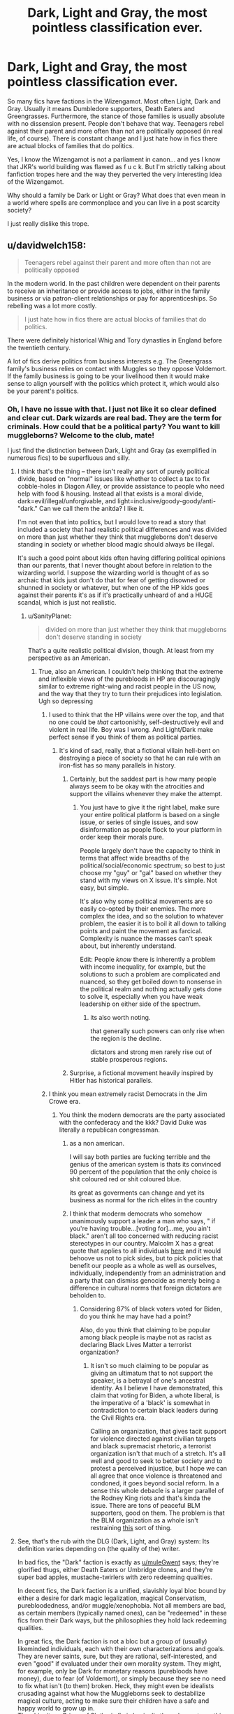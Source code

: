 #+TITLE: Dark, Light and Gray, the most pointless classification ever.

* Dark, Light and Gray, the most pointless classification ever.
:PROPERTIES:
:Author: muleGwent
:Score: 326
:DateUnix: 1614894304.0
:DateShort: 2021-Mar-05
:FlairText: Discussion
:END:
So many fics have factions in the Wizengamot. Most often Light, Dark and Gray. Usually it means Dumbledore supporters, Death Eaters and Greengrasses. Furthermore, the stance of those families is usually absolute with no dissension present. People don't behave that way. Teenagers rebel against their parent and more often than not are politically opposed (in real life, of course). There is constant change and I just hate how in fics there are actual blocks of families that do politics.

Yes, I know the Wizengamot is not a parliament in canon... and yes I know that JKR's world building was flawed as f u c k. But I'm strictly talking about fanfiction tropes here and the way they perverted the very interesting idea of the Wizengamot.

Why should a family be Dark or Light or Gray? What does that even mean in a world where spells are commonplace and you can live in a post scarcity society?

I just really dislike this trope.


** u/davidwelch158:
#+begin_quote
  Teenagers rebel against their parent and more often than not are politically opposed
#+end_quote

In the modern world. In the past children were dependent on their parents to receive an inheritance or provide access to jobs, either in the family business or via patron-client relationships or pay for apprenticeships. So rebelling was a lot more costly.

#+begin_quote
  I just hate how in fics there are actual blocks of families that do politics.
#+end_quote

There were definitely historical Whig and Tory dynasties in England before the twentieth century.

A lot of fics derive politics from business interests e.g. The Greengrass family's business relies on contact with Muggles so they oppose Voldemort. If the family business is going to be your livelihood then it would make sense to align yourself with the politics which protect it, which would also be your parent's politics.
:PROPERTIES:
:Author: davidwelch158
:Score: 141
:DateUnix: 1614897020.0
:DateShort: 2021-Mar-05
:END:

*** Oh, I have no issue with that. I just not like it so clear defined and clear cut. Dark wizards are real bad. They are the term for criminals. How could that be a political party? You want to kill muggleborns? Welcome to the club, mate!

I just find the distinction between Dark, Light and Gray (as exemplified in numerous fics) to be superfluous and silly.
:PROPERTIES:
:Author: muleGwent
:Score: 58
:DateUnix: 1614897310.0
:DateShort: 2021-Mar-05
:END:

**** I think that's the thing -- there isn't really any sort of purely political divide, based on "normal" issues like whether to collect a tax to fix cobble-holes in Diagon Alley, or provide assistance to people who need help with food & housing. Instead all that exists is a moral divide, dark=evil/illegal/unforgivable, and light=inclusive/goody-goody/anti-"dark." Can we call them the anitda? I like it.

I'm not even that into politics, but I would love to read a story that included a society that had realistic political differences and was divided on more than just whether they think that muggleborns don't deserve standing in society or whether blood magic should always be illegal.

It's such a good point about kids often having differing political opinions than our parents, that I never thought about before in relation to the wizarding world. I suppose the wizarding world is thought of as so archaic that kids just don't do that for fear of getting disowned or shunned in society or whatever, but when one of the HP kids goes against their parents it's as if it's practically unheard of and a HUGE scandal, which is just not realistic.
:PROPERTIES:
:Author: m2cwf
:Score: 25
:DateUnix: 1614917515.0
:DateShort: 2021-Mar-05
:END:

***** u/SanityPlanet:
#+begin_quote
  divided on more than just whether they think that muggleborns don't deserve standing in society
#+end_quote

That's a quite realistic political division, though. At least from my perspective as an American.
:PROPERTIES:
:Author: SanityPlanet
:Score: 19
:DateUnix: 1614922028.0
:DateShort: 2021-Mar-05
:END:

****** True, also an American. I couldn't help thinking that the extreme and inflexible views of the purebloods in HP are discouragingly similar to extreme right-wing and racist people in the US now, and the way that they try to turn their prejudices into legislation. Ugh so depressing
:PROPERTIES:
:Author: m2cwf
:Score: 12
:DateUnix: 1614922661.0
:DateShort: 2021-Mar-05
:END:

******* I used to think that the HP villains were over the top, and that no one could be /that/ cartoonishly, self-destructively evil and violent in real life. Boy was I wrong. And Light/Dark make perfect sense if you think of them as political parties.
:PROPERTIES:
:Author: SanityPlanet
:Score: 13
:DateUnix: 1614923044.0
:DateShort: 2021-Mar-05
:END:

******** It's kind of sad, really, that a fictional villain hell-bent on destroying a piece of society so that he can rule with an iron-fist has so many parallels in history.
:PROPERTIES:
:Author: Poonchow
:Score: 7
:DateUnix: 1614928719.0
:DateShort: 2021-Mar-05
:END:

********* Certainly, but the saddest part is how many people always seem to be okay with the atrocities and support the villains whenever they make the attempt.
:PROPERTIES:
:Author: SanityPlanet
:Score: 7
:DateUnix: 1614928984.0
:DateShort: 2021-Mar-05
:END:

********** You just have to give it the right label, make sure your entire political platform is based on a single issue, or series of single issues, and sow disinformation as people flock to your platform in order keep their morals pure.

People largely don't have the capacity to think in terms that affect wide breadths of the political/social/economic spectrum; so best to just choose my "guy" or "gal" based on whether they stand with my views on X issue. It's simple. Not easy, but simple.

It's also why some political movements are so easily co-opted by their enemies. The more complex the idea, and so the solution to whatever problem, the easier it is to boil it all down to talking points and paint the movement as farcical. Complexity is nuance the masses can't speak about, but inherently understand.

Edit: People /know/ there is inherently a problem with income inequality, for example, but the solutions to such a problem are complicated and nuanced, so they get boiled down to nonsense in the political realm and nothing actually gets done to solve it, especially when you have weak leadership on either side of the spectrum.
:PROPERTIES:
:Author: Poonchow
:Score: 6
:DateUnix: 1614931954.0
:DateShort: 2021-Mar-05
:END:

*********** its also worth noting.

that generally such powers can only rise when the region is the decline.

dictators and strong men rarely rise out of stable prosperous regions.
:PROPERTIES:
:Author: CommanderL3
:Score: 2
:DateUnix: 1614953261.0
:DateShort: 2021-Mar-05
:END:


********* Surprise, a fictional movement heavily inspired by Hitler has historical parallels.
:PROPERTIES:
:Author: Hellstrike
:Score: 2
:DateUnix: 1614944436.0
:DateShort: 2021-Mar-05
:END:


******* I think you mean extremely racist Democrats in the Jim Crowe era.
:PROPERTIES:
:Author: YellowMeaning
:Score: 1
:DateUnix: 1614935400.0
:DateShort: 2021-Mar-05
:END:

******** You think the modern democrats are the party associated with the confederacy and the kkk? David Duke was literally a republican congressman.
:PROPERTIES:
:Author: chlorinecrownt
:Score: 5
:DateUnix: 1614943860.0
:DateShort: 2021-Mar-05
:END:

********* as a non american.

I will say both parties are fucking terrible and the genius of the american system is thats its convinced 90 percent of the population that the only choice is shit coloured red or shit coloured blue.

its great as goverments can change and yet its business as normal for the rich elites in the country
:PROPERTIES:
:Author: CommanderL3
:Score: 1
:DateUnix: 1614953356.0
:DateShort: 2021-Mar-05
:END:


********* I think that moderm democrats who somehow unanimously support a leader a man who says, " if you're having trouble...[voting for]...me, you ain't black." aren't all too concerned with reducing racist stereotypes in our country. Malcolm X has a great quote that applies to all individuals [[https://www.goodreads.com/quotes/8869214-the-white-liberal-is-the-worst-enemy-to-america-and][here]] and it would behoove us not to pick sides, but to pick policies that benefit our people as a whole as well as ourselves, individually, independently from an administration and a party that can dismiss genocide as merely being a difference in cultural norms that foreign dictators are beholden to.
:PROPERTIES:
:Author: YellowMeaning
:Score: 0
:DateUnix: 1615000687.0
:DateShort: 2021-Mar-06
:END:

********** Considering 87% of black voters voted for Biden, do you think he may have had a point?

Also, do you think that claiming to be popular among black people is maybe not as racist as declaring Black Lives Matter a terrorist organization?
:PROPERTIES:
:Author: chlorinecrownt
:Score: 3
:DateUnix: 1615009749.0
:DateShort: 2021-Mar-06
:END:

*********** It isn't so much claiming to be popular as giving an ultimatum that to not support the speaker, is a betrayal of one's ancestral identity. As I believe I have demonstrated, this claim that voting for Biden, a whote liberal, is the imperative of a 'black' is somewhat in contradiction to certain black leaders during the Civil Rights era.

Calling an organization, that gives tacit support for violence directed against civilian targets and black supremacist rhetoric, a terrorist organization isn't that much of a stretch. It's all well and good to seek to better society and to protest a perceived injustice, but I hope we can all agree that once violence is threatened and condoned, it goes beyond social reform. In a sense this whole debacle is a larger parallel of the Rodney King riots and that's kinda the issue. There are tons of peaceful BLM supporters, good on them. The problem is that the BLM organization as a whole isn't restraining [[https://pbs.twimg.com/media/EgbpeiEUEAgvHPz?format=png&name=small][this]] sort of thing.
:PROPERTIES:
:Author: YellowMeaning
:Score: 1
:DateUnix: 1615182986.0
:DateShort: 2021-Mar-08
:END:


**** See, that's the rub with the DLG (Dark, Light, and Gray) system: Its definition varies depending on (the quality of the) writer.

In bad fics, the "Dark" faction is exactly as [[/u/muleGwent][u/muleGwent]] says; they're glorified thugs, either Death Eaters or Umbridge clones, and they're super bad apples, mustache-twirlers with zero redeeming qualities.

In decent fics, the Dark faction is a unified, slavishly loyal bloc bound by either a desire for dark magic legalization, magical Conservatism, purebloodedness, and/or muggle/xenophobia. Not all members are bad, as certain members (typically named ones), can be "redeemed" in these fics from their Dark ways, but the philosophies they hold lack redeeming qualities.

In great fics, the Dark faction is not a bloc but a group of (usually) likeminded individuals, each with their own characterizations and goals. They are never saints, sure, but they are rational, self-interested, and even "good" if evaluated under their own morality system. They might, for example, only be Dark for monetary reasons (purebloods have money), due to fear (of Voldemort), or simply because they see no need to fix what isn't (to them) broken. Heck, they might even be idealists crusading against what how the Muggleborns seek to destabilize magical culture, acting to make sure their children have a safe and happy world to grow up in.\\
The ubiquitous /Prince of Slytherin/ fic is basically the only one to go this far, however...
:PROPERTIES:
:Author: Dynomancer
:Score: 23
:DateUnix: 1614921886.0
:DateShort: 2021-Mar-05
:END:


**** In some of the fics I read, those classifications aren't about some sort of good and evil, or stance on muggles. They rather separate the wizarding worlds based on types of magic. In one fic dark families are oriented with dark magic, which was synonymous with rituals and more traditional magics, while the light side focused more on spell casting. In another fanfic people born to dark families, or had a dark core generally had more powerful magics, but they were much less fine tuned.
:PROPERTIES:
:Author: PathOnFortniteMobile
:Score: 31
:DateUnix: 1614914777.0
:DateShort: 2021-Mar-05
:END:


**** u/Hellstrike:
#+begin_quote
  They are the term for criminals. How could that be a political party?
#+end_quote

There are plenty of examples of a gang of criminals calling themselves a political party, from the far right under Hitler to Stalin's communist party on the left. Nevermind special interest groups like the Southern Democrats, whose purpose was lobbying for a crime against humanity (slavery).
:PROPERTIES:
:Author: Hellstrike
:Score: 4
:DateUnix: 1614943946.0
:DateShort: 2021-Mar-05
:END:


*** u/Poonchow:
#+begin_quote
  Teenagers rebel against their parent and more often than not are politically opposed.
#+end_quote

To add to this, the concept of "teenager" is a modern one. It's a marketing term for companies to build malls and hangout spots to feed money from adults to their not-quite-adult children to spend stupidly.

I think the term "teenager" didn't even appear in the English language until the early 20th century. So after the industrial revolution.

In the old world, in the world of farming and hunting and gathering, you're either a child or an adult, based on your capabilities. "You've succeeded on your first hunt" sort of thing. Some of these traditions have carried over to the modern world in forms of celebration of birthdays, but really, in the old world, it was your first X milestone that marked adulthood and you were expected to learn what it meant to be a responsible member of your tribe from thereon out.
:PROPERTIES:
:Author: Poonchow
:Score: 13
:DateUnix: 1614928283.0
:DateShort: 2021-Mar-05
:END:

**** I wonder if the age of adulthood in most older societies was basically.

you have been shadowing your parents for the last few years and are now basically competent and grown enough to do said skills on your own
:PROPERTIES:
:Author: CommanderL3
:Score: 4
:DateUnix: 1614953509.0
:DateShort: 2021-Mar-05
:END:

***** Either that or "you are now old enough to produce/bear children."
:PROPERTIES:
:Author: ParanoidDrone
:Score: 3
:DateUnix: 1614960272.0
:DateShort: 2021-Mar-05
:END:


** Once read a nice explanation that dark magic was not about malicious but secret, protective, family-bound magic (such as warding and innate treats like metamorphous magic) and light magic use widely available, one size fits all, such as the lumos or aguamenti spells.
:PROPERTIES:
:Author: sandwichandtortas
:Score: 18
:DateUnix: 1614904431.0
:DateShort: 2021-Mar-05
:END:

*** Sounds like the kind of description a Death Eater apologist would come up with, but ok.
:PROPERTIES:
:Author: VanillaJester
:Score: 7
:DateUnix: 1614951111.0
:DateShort: 2021-Mar-05
:END:


** The thing that gets me is that people in the "Dark" faction wouldn't call themselves that because they would think their cause is the good one.
:PROPERTIES:
:Author: academico5000
:Score: 63
:DateUnix: 1614897412.0
:DateShort: 2021-Mar-05
:END:

*** Exactly what I think!
:PROPERTIES:
:Author: muleGwent
:Score: 25
:DateUnix: 1614897491.0
:DateShort: 2021-Mar-05
:END:


*** They often don't use those labels, in many fics they instead call themselves purebloods and say the light are blood traitors. This makes them seem like "honorable defenders of tradition" while the blood traitors label makes them look like... Well, traitors.

But you're right, if they did use the dark label there would have to be a good reason for it or else it's just making them look bad. Maybe that the word dark has a better connotation in the wizarding world than in ours. I'll often see the defence in dark!Harry fics where dark magic "isn't actually evil it's the user who makes it evil" (despite dark magic literally being designed to create suffering and death and tear apart souls, but fanfic is able to change canon so... Fair enough). Or as a rebellious way of embracing the hatred that had bogged them down for centuries. Irl some disadvantaged groups will embrace the slurs that had defined them as a way of reclaiming power (e.g. the n word).

Sorry for the rant lol its just that I /just/ learned about stuff like this in my sociology class so it's fresh on my mind.
:PROPERTIES:
:Author: Katelyn_R_Us
:Score: 15
:DateUnix: 1614911250.0
:DateShort: 2021-Mar-05
:END:

**** Yeah, I actually thought about mentioning this, and as I responded to another commenter, it makes sense if it is addressed in the fic. I.e. in one fic Harry considered "Dark Arts" to mean dark as in "hidden, obscure, kept in the dark, secret." But most fics I've read don't address this.

And yeah in a lot of fics the "Dark" side doesn't self-identify as such, but in some they do without any explanation of why they accept this label from the "Light" side, which messes with my suspension of disbelief.

In fact an easy explanation would be the one I gave as an example: the "Dark" side wants to keep magic hidden from even muggleborns (perhaps) while the Light side wants to either bring the muggleborns into the light, or bring the knowledge of magic into the light for muggleborns (and therefore their families) to see. I've never seen this done though.
:PROPERTIES:
:Author: academico5000
:Score: 8
:DateUnix: 1614913252.0
:DateShort: 2021-Mar-05
:END:


*** Yes! Arghhhh. This dark, light, grey thing needs to end.
:PROPERTIES:
:Author: nock_out_
:Score: 16
:DateUnix: 1614901124.0
:DateShort: 2021-Mar-05
:END:


*** Don't the literally call Voldemort “the Dark Lord” in canon?
:PROPERTIES:
:Author: MaelstromRH
:Score: 3
:DateUnix: 1614981758.0
:DateShort: 2021-Mar-06
:END:

**** They do and it's very strange if you think about it. But I've never heard of any canon "dark" factions and would still like to see a plausible explanation for this terminology given common connotations of that word.
:PROPERTIES:
:Author: academico5000
:Score: 2
:DateUnix: 1615003446.0
:DateShort: 2021-Mar-06
:END:


*** Only if you assume that a different culture can't have different associated connotations.
:PROPERTIES:
:Author: TheVoteMote
:Score: 7
:DateUnix: 1614905916.0
:DateShort: 2021-Mar-05
:END:

**** I don't assume that, but in the context of these stories that is how "Dark" "Grey" and "Light" are portrayed (generally, there are exceptions). If we as readers are shown Light characters speaking about their side and equating it with Good, and the Dark factions as Bad/Evil, and then show the Dark characters also using those terms without giving their perspective on why Dark does not mean Evil, it seriously challenges my suspension of disbelief.
:PROPERTIES:
:Author: academico5000
:Score: 5
:DateUnix: 1614913048.0
:DateShort: 2021-Mar-05
:END:

***** ... how is that in any way the case? Maybe I'm reading different stories, but in mine, we're A) reading about the "dark" side, and B) the "dark" side is (considering themselves) the good one.

And "Dark but not evil" is *so* cliché it's literally its own FF genre.
:PROPERTIES:
:Author: Sescquatch
:Score: 2
:DateUnix: 1615005675.0
:DateShort: 2021-Mar-06
:END:


*** They call themselves "Traditionalists", just like selfish, unemphatic, and greedy politicians call themselves "Conservatives".
:PROPERTIES:
:Author: 69frum
:Score: 3
:DateUnix: 1614909440.0
:DateShort: 2021-Mar-05
:END:

**** They don't call themselves anything because Canon didn't so much as hint about it. And fuck off with politics in this sub, it's already infested literally every other subreddit.
:PROPERTIES:
:Author: TheHeadlessScholar
:Score: 6
:DateUnix: 1614911191.0
:DateShort: 2021-Mar-05
:END:

***** JK copied the nazi party and transplanted it into the wizarding world

but without any background info

so the death eaters just exist.
:PROPERTIES:
:Author: CommanderL3
:Score: 1
:DateUnix: 1614953732.0
:DateShort: 2021-Mar-05
:END:


** Yeah, like I don't introduce myself to people like, hey, just so you know, I am DARK!nock/out/ so prepare for some shit. The real world is a lot more nuanced and I really appreciate stories where these kind of descriptions aren't important or used at all. Let your writing speak for itself and let your characters walk those fine lines.

That said. I think these descriptors have a place more to warn the reader what they are getting into. Like if someone wrote a story where the entire Weasley clan was “dark” aka Team Voldemort? Ok. Maybe make a point to mention that it is how they will be portrayed. But yeah, other than that, the whole dark, light, grey thing is tedious.
:PROPERTIES:
:Author: nock_out_
:Score: 73
:DateUnix: 1614895616.0
:DateShort: 2021-Mar-05
:END:

*** That is one of my points. What sort of moron would publicly declare themselves a Voldemort supporter in a post-Voldemort (1981) world. They would all say they are light as angel's wings.

I just don't understand the mentality and think it's plain dumb.
:PROPERTIES:
:Author: muleGwent
:Score: 55
:DateUnix: 1614895790.0
:DateShort: 2021-Mar-05
:END:

**** It makes for such bad writing and, like, the whole deal with the wars was you didn't know who was on what side. They hid that shit left and right. People changed sides.

I'm with you. Outside of tagging I don't see how these terms should have ever gotten used.
:PROPERTIES:
:Author: nock_out_
:Score: 30
:DateUnix: 1614899748.0
:DateShort: 2021-Mar-05
:END:


**** If I go Indy! I guess I'll have to change it
:PROPERTIES:
:Author: nock_out_
:Score: 5
:DateUnix: 1614906437.0
:DateShort: 2021-Mar-05
:END:


**** Eh, f it. This is my flair now.
:PROPERTIES:
:Author: nock_out_
:Score: 7
:DateUnix: 1614906382.0
:DateShort: 2021-Mar-05
:END:


**** u/69frum:
#+begin_quote
  What sort of moron would publicly declare themselves a Voldemort supporter
#+end_quote

They don't, they call themselves "Traditionalists", but everyone knows what it really means.

Just like selfish, unemphatic, and greedy politicians call themselves "Conservatives".
:PROPERTIES:
:Author: 69frum
:Score: 13
:DateUnix: 1614909379.0
:DateShort: 2021-Mar-05
:END:

***** Except I'm pretty sure those are fanon terms
:PROPERTIES:
:Author: BlueSkies5Eva
:Score: 5
:DateUnix: 1614914843.0
:DateShort: 2021-Mar-05
:END:

****** I mean, this is explicitly about the fanon terms of dark/light/grey, so [[/u/69frum][u/69frum]] has a great point here. Also, to further clarify - "traditionalist" sounds really nice, just like "family values" and "protecting southern heritage", perfect for making sure the "nice" people never have to be crude and say the quiet part out loud, and for people to be able to genuinely believe they are good people while supporting awful policies. It's a lot harder to trick yourself into thinking that you are in the moral right if your stance is "we think these people are subhuman" than it is if your stance is "we need to protect our traditional values, which are under attack", even if both come down to the same solution in action.
:PROPERTIES:
:Author: RoverMaelstrom
:Score: 17
:DateUnix: 1614921166.0
:DateShort: 2021-Mar-05
:END:

******* u/Sescquatch:
#+begin_quote
  It's a lot harder to trick yourself into thinking that you are in the moral right if your stance is "we think these people are subhuman"
#+end_quote

Is it, though? We could probably debate real life examples, but as far as the HP Canon world goes, they pretty explicitly consider Muggles worth less than wizards (which, to be fair, if you reduce worth to "magic", they are -- but of course the entire theme of the books is choices, not abilities ...) and are happy with that.
:PROPERTIES:
:Author: Sescquatch
:Score: 5
:DateUnix: 1614950784.0
:DateShort: 2021-Mar-05
:END:


**** Just because someone is considered Dark, does not mean that they would necessarily be a Voldemort supporter, just as not all Lights would be Dumbledore supporters. I don't recall if it was Canon or Fanon, but the Greengrass family were considered a Dark neutral family. (EDIT - As per comments below, I now know this was fanon).
:PROPERTIES:
:Author: Total2Blue
:Score: 2
:DateUnix: 1614905512.0
:DateShort: 2021-Mar-05
:END:

***** The Greengrass family barely exists in canon, it's just one girl taking a single owl exam.
:PROPERTIES:
:Author: Electric999999
:Score: 20
:DateUnix: 1614911503.0
:DateShort: 2021-Mar-05
:END:


***** Pretty sure that's fanon.
:PROPERTIES:
:Author: ObsessionObsessor
:Score: 18
:DateUnix: 1614907028.0
:DateShort: 2021-Mar-05
:END:


***** The literal only Canon things about the Greengrass family is that it has two daughters , Daphne and Astoria, and that Daphne is in slytherin. Nothing else, not Astorias house or literally any other detail is mentioned in Canon.
:PROPERTIES:
:Author: TheHeadlessScholar
:Score: 17
:DateUnix: 1614911033.0
:DateShort: 2021-Mar-05
:END:

****** You are correct. After seeing the comments here and thinking about, I don't think Daphne was even mentioned at the sorting, and just sort of appeared later, and Astoria was married to Draco.
:PROPERTIES:
:Author: Total2Blue
:Score: 3
:DateUnix: 1614911813.0
:DateShort: 2021-Mar-05
:END:


****** Daphne was also described as being one of Pansy's cronies. Which on the face of things doesn't paint her in a very good light, but I suppose the position could be nuanced.
:PROPERTIES:
:Author: VanillaJester
:Score: 2
:DateUnix: 1614950986.0
:DateShort: 2021-Mar-05
:END:


** I agree wholeheartedly with an exception. If you've read [[https://www.fanfiction.net/s/12723942/1/Out-of-the-Night][/Out of the Night/ by Raining Ink]] then you can see how Dark wizard carries a wholly different signifier. Not canon, but something which I prefer and which I use in my head. I still dislike considerably the term Light wizards (or Gray), and the types of Dark Wizards as you describe them.

But I have a question.

Do you have a suggestion for an alternative name which can define a group that are essentially a secret brotherhood. Not dedicated to evil, but who differ politically, socially, and even their connection to magic?

I believe Victoria Potter touches on this with Deep Magic. But every name I come up with sounds stupid. Dark Brotherhood, repurpose Knight of Walpurgas etc. and if I simply use Dark Wizard (in the Out of the Night sense) then naturally this can bring unwanted baggage.
:PROPERTIES:
:Author: troutbadger
:Score: 7
:DateUnix: 1614905892.0
:DateShort: 2021-Mar-05
:END:

*** u/69frum:
#+begin_quote
  Do you have a suggestion for an alternative name which can define a group that are essentially a secret brotherhood. Not dedicated to evil, but who differ politically, socially, and even their connection to magic?
#+end_quote

Traditionalists? It should be a name that on the surface sounds good, but can still have a connection to the human attributes we pretend don't exist, like racism etc.
:PROPERTIES:
:Author: 69frum
:Score: 10
:DateUnix: 1614909769.0
:DateShort: 2021-Mar-05
:END:


*** I wanted someone to mention Raining Ink fic, since it's one of my favourites.

Her definition of Dark wizards flies against canon, but it's the best one we had so far. It has it flaws. Since the irrational hatred of all things Dark in that fic is kind of strange, by the Light wizards I mean... But it was so well written I'm willing to forget the author for that.

However, even in that fic, the author was smart enough to understand that it should be a super secret club. It's actually one of the most important plot points, that nobody knows who is a Dark wizard. It's anathema, it's a literal death sentence. Nobody calls themselves Dark in society. Ever.

Which is kind of a strange way to reinforcing my point, but not really. Since Raining Inks version of Dark wizards was not synonymous with the overwhelming fanon version of pureblood supremacists who want to murder muggleborns, muggles and every other magical race. JKR really went ham on the Nazi similarities (even if her understanding was flawed as hell).

The only way I can see political parties work in a world where Fudge was Minister of Magic and Dumbledore a Chief Warlock is for some people to want more integration for muggleborns (conservatives) and those who want them to be left alone and find their own path (progressives). I don't really have a name for either party so far, or even agree they should exist, but they probably would. Canon really doesn't make much sense in these matters, especially with the cartoonish portrayal under Voldemort's regime, which was ostensibly status quo, but brutalised people left and right.

To summarise. I don't think anyone would want to be classified as Dark, but if they were truly of that leaning they would try to hide under a veil of propriety and goodness.
:PROPERTIES:
:Author: muleGwent
:Score: 2
:DateUnix: 1614979960.0
:DateShort: 2021-Mar-06
:END:


** Tory and whig
:PROPERTIES:
:Author: Shad0wcat2
:Score: 5
:DateUnix: 1614895922.0
:DateShort: 2021-Mar-05
:END:

*** While I could accept that there is a partisan divide in the Wizarding World, I can't accept such a clear distinction. Dark in fanon usually means practising Dark Magic, casting Unforgivables and generally being racist as fuck. Nobody wants to be called that, ever. I can see that being the case in 1600s but not when a half-blood is the Chief Warlock and muggleborns are accepted everywhere. It's just bad politics and totally stupid.

Again, talking about fanon here.

As for canon, even Lucius Malfoy tried to present himself as a moderate, compassionate wizard. His interaction with Arthur Weasley points to that. He insinuated, taunted, but as a Voldemort's chief supporter never dared to be obvious about his political views. The whole Dark, Light and Gray thing is just poor writing on behalf of fanfiction authors. In my opinion at least.

It has nothing to do with real world politics, or at least is a simplistic reduction of such.
:PROPERTIES:
:Author: muleGwent
:Score: 11
:DateUnix: 1614896478.0
:DateShort: 2021-Mar-05
:END:

**** ... I'm not sure this makes sense. Or I'm misunderstanding your argument. You are presenting a definition for "Dark" using your external standard, apply that to in-story reasoning, assume some secondary motivations and expected behaviour, and then wonder why it creates contradictions?

It's only the most immediate problem that /if/ the world in the story were as you describe it, muggleborns /wouldn't/ be accepted everywhere. More fundamental would be asking where the assumption that no one wants to be called "racist" comes from, why they /would/ be called racist, and how that would influence their behaviour anyway. In /Canon/, Malfoy is commonly known to be discriminating against Muggleborns. Arthur literally tells him that: "We have a very different idea of what disgraces the name of wizard." And Malfoy:

#+begin_quote
  “Clearly,” said Mr. Malfoy, his pale eyes straying to Mr. and Mrs. Granger, who were watching apprehensively. “The company you keep, Weasley... and I thought your family could sink no lower---”
#+end_quote

That's as subtle as a ton of bricks. And the reason he's not afraid to go there, by the way, is that /in Canon/, the outlier view is Arthur. All relevant people are biased against Muggleborns, which is what Dumbledore tells Fudge in GoF:

#+begin_quote
  You place too much importance, and you always have done, on the so called purity of blood!
#+end_quote

And he's just one example. The point being, even in Canon I don't think your argument works. The wizarding world isn't a nice place, and this is basis from which the stories you talk about extrapolate: Instead of showing the side of (e.g.) Dumbledore, they take /that world/, and show the side of Malfoy.

Honestly, the biggest problem I have with those stories, e.g. Sarcasm & Slytherin, is that the "Light" side is incompetent, and their behaviour unmotivated. They ban certain magic because ... because, fight for their opinions ... because and nothing makes sense and you wonder why half the world (the light half) is so dumb.

And that most FF writers can't write politics is of course true, but I don't think that in particular is the reason for the Dark/Light thing you are talking about.
:PROPERTIES:
:Author: Sescquatch
:Score: 7
:DateUnix: 1614948705.0
:DateShort: 2021-Mar-05
:END:

***** While you raise some good points about canon, I think you miss the point. Half-bloods and muggleborns are everywhere in canon JKR made (as of 1991-1996). Lucius is a racist asshole but he is the outlier, not as you said Arthur Weasley. Arthut is a renowned Ministry of Magic employee who makes laws. We know from DH that there are many employees of the MoM that are either muggleborn or married to one. Lucius Malfoy in canon is no-one. He is only part of the Board of Governors ( and friends with Fudge, that's all. He is in no position of power.

My main issue was with fanon and the reduction of the divides in Wizarding society to meaningless labels. Dark, Light and Gray are an immensely stupid reduction by lazy fanfiction authors, that was my main point. Even if I didn't raise all of my points in the original post, I tried to expand it in the comments.
:PROPERTIES:
:Author: muleGwent
:Score: 1
:DateUnix: 1614981257.0
:DateShort: 2021-Mar-06
:END:

****** Arthur's office is basically a broom cupboard, and his job is considered a joke or unimportant. (Before his promotion.) Lucius Malfoy, on the other hand, has Fudge in his pocket -- he bribes him --, and is otherwise a notable figure in the wizarding world (before his Azkaban stint), as he gets to comment on issues in the Daily Prophet and is recognised on sight and by name.

Furthermore, Muggleborns exist in the Wizarding World, indeed, and that's pretty much it. There was one Muggleborn Minister of Magic since ever, and he was subsequently poisoned by Abraxas Malfoy in the '60s. (Of course nothing was ever proven.) And the one Muggleborn Department Head, a highly skilled wizard able to do probably any job, got the joke department of Goblin Liaison. The general view of Muggleborns, in turn, appears to be Slughorn's 'Oh no, I'm not prejudiced. I recognise talent. I'm just surprised a Muggleborn is this talented.' I suppose that's one step up from 'I can't be racist, my gardener is black.'

 

But yes, your point was with Fanon. I'm just trying to figure out if our different views of Canon might be a reason why I'm not sure I understand your point?

If it's just about the /names/ Dark/Light/Grey, others have pointed out you might as well call them Progressives, Conservatives and Neutrals, and a lot of stories do, sometimes they even do both. If it's about the bipartition as such, though, I don't see this as illogical. Such a thing is quite common, dating all the way back to the Roman Republic, since it's exactly what happens if you have a highly polarising issue /and/ make that issue a central issue in politics (with the Romans, it was land (re-)distribution for veterans, and lead to civil war). This would be true for both the issues "Muggleborns" and "Dark Magic".

And as for political platforms, if your point is /no one would campaign or rally around 'let's be more excluding'/, I refer to real life as well as what I wrote above, plus adding that Voldemort succesfully perfomed a coup and installed a Minister that managed to go literal Nazi for an entire year without any hassle, until Harry decided it was time for a counter-revolution. Without him, Thicknesse would still be Minister.

What I would say, however, is that the splits might be off. If you had those two blocks plus centre, the Conservatives/Dark faction would probably on the lower end of 1/3. We know 20% are Muggleborns, and Purebloods and Halfbloods 40% each. If there /was/ a fair representation, I'd expect the Conservatives at perhaps 20%. Depending on how radical the Progressive agenda was, and how much Dumbledore could leverage his celebrity status, they, in turn, might exceed 20%, perhaps up to 40%? But that would leave the remaining, Neutral 40% with a quite conservative tilt -- not quite going on "kill all blood-traitors!"-rants, but enough to consider the merits of Draco's "I really don't think they should let the other sort in..." as a serious option (even if it were in the end rejected).

Or that's my best guess, for a generic Wizengamot setup, anyway.
:PROPERTIES:
:Author: Sescquatch
:Score: 2
:DateUnix: 1614986581.0
:DateShort: 2021-Mar-06
:END:


**** [deleted]
:PROPERTIES:
:Score: 10
:DateUnix: 1614901532.0
:DateShort: 2021-Mar-05
:END:

***** ​

But for some reason, we never see much of it coming from Malfoy. Lucius says to look favorable to Harry, but as he is introduced while mistreating the Weasleys, it seems obvious that he is a villain.

Draco is even worse, as he insults Ron within the first five seconds of seeing him and then insults Hermione for being a muggle born while wishing them all to die. Of course, he was a spoiled 11-year-old brat who didn't realize the potential to manipulate people, but still.
:PROPERTIES:
:Author: ItsukiKurosawa
:Score: 3
:DateUnix: 1614906312.0
:DateShort: 2021-Mar-05
:END:


** Just on one aspect of your question: I don't believe the Wizarding World represents a post-scarcity society. If it was, the Weasleys wouldn't need second-hand clothes and books, Mundungus Fletcher wouldn't need to steal, and in fact the whole idea of a currency would go out of the window.

There are some items that magic cannot create: we know that food can't be created from nothing, for instance, and it follows that certain potion ingredients can't be conjured either. Furthermore, several items require expertise to create - wands and the like. A post-scarcity society is one such as the Culture in Iain M Banks' novels, where none of these constraints apply.
:PROPERTIES:
:Author: rpeh
:Score: 5
:DateUnix: 1614932551.0
:DateShort: 2021-Mar-05
:END:


** I don't necessarily hate it. Yeah, it may seem like the "dark side" are automatically calling themselves the bad guys and Voldemort supporters, but if it's well done, it can be a make for a pretty interesting fics. For example, I don't think it'd be stupid if the political system of the wizarding world was structured like this:

The dark, light and gray aren't clear cut, it's not like a family has some kind of label declaring them light, dark or gray, or that a group of families would proudly call themselves "Dark Side" like some political party. Rather, dark, light or gray would be determined through... their usual behaviour. People know what they are like, and they are therefore considered a part of a faction. But it's nothing official and in many cases not clear. For example, a family could be borderline dark. They support legalising more dark magic, but are pro-Muggle. Etc etc.

Fact is, in canon we are presented very little of the political system of the wizarding world and of magic for that matter. The books are written from the perspective of a teenage wizard who didn't even grow up in the wizarding world, so he's learning about it alongside us, the readers. It's up to the fic authors to change or expand on things. In the books, if someone is dark wizard, they are evil... that's it. But what if there was more to dark magic than simply kicking puppies and throwing around crucios like candy? We haven't seen that many different kinds of dark arts, after all. It's all about the unforgivables, horcruxes, a few other spells, and that's it. And then dark creatures, of course. But there has to be more to the dark arts than that. Perhaps it could be used for other stuff, too. And if so, there might be "gray" families that want to legalise all magic and judge people based on their actions, rather than the alignment of their spells.

Tl;dr dark, light and gray can be cool if done well.
:PROPERTIES:
:Author: MediocrePlague
:Score: 11
:DateUnix: 1614904879.0
:DateShort: 2021-Mar-05
:END:


** I suspect this is just one of these things that happen naturally, like people see the "Dark Arts" so the opposite must also be true, I also think it's influence from Star Wars, which is another huge fanfic fandom and I'm sure there's a lot of x-over with them, just like the neglecful parents in WBWL stories somehow happens in Naruto fics. It's a just a trope that overlays fandoms.
:PROPERTIES:
:Author: Anmothra
:Score: 24
:DateUnix: 1614901919.0
:DateShort: 2021-Mar-05
:END:

*** I think so, too. I can definitely see some Star Wars influence. I feel like it may also be seeping over from things like DnD and the character allignment charts, though, I kind of wish those were used more for tagging purposes instead of the dark, light, grey tags. Sometimes I DO want to read about a Harry Potter who casts unforgiveable curses and decides blood purity is the way to go (so I can then search Dark!Harry), but when the character in the story then proceeds to announce that he is dark to everyone within ear shot, that is when this stuff gets old fast. IDK, now I am just ranting :)
:PROPERTIES:
:Author: nock_out_
:Score: 11
:DateUnix: 1614906741.0
:DateShort: 2021-Mar-05
:END:

**** Hmm, now i really wanna read a Chaotic Good Harry story!
:PROPERTIES:
:Author: BlueSkies5Eva
:Score: 3
:DateUnix: 1614918599.0
:DateShort: 2021-Mar-05
:END:

***** Same! Ha.

I will also take a chaotic neutral Hermione. Oooo. Or a true neutral Draco.
:PROPERTIES:
:Author: nock_out_
:Score: 1
:DateUnix: 1614921036.0
:DateShort: 2021-Mar-05
:END:


** Overall I agree that Light, Dark, Grey works best on an individual level, I have seen it done decently.

In fics where L/D/G is an individual classification, I've seen it be used as an indicator as to what members of the family normally is (typically for these fics Light = Control, Dark = Power, grey either doesn't exist or is for inconsistent families).

Another thing I saw once was using Dark as traditional, Light as progressive, and Grey as centrists.
:PROPERTIES:
:Author: Z_Man3213
:Score: 5
:DateUnix: 1614904799.0
:DateShort: 2021-Mar-05
:END:


** Are we talking about dodging prison and stealing witches here?
:PROPERTIES:
:Author: SaurabhKumar91143
:Score: 10
:DateUnix: 1614900418.0
:DateShort: 2021-Mar-05
:END:

*** That fic is just an amalgamation of existing tropes

I think the infatuation with dark/light/gray mostly comes from Star Wars
:PROPERTIES:
:Author: InquisitorCOC
:Score: 11
:DateUnix: 1614905926.0
:DateShort: 2021-Mar-05
:END:

**** Which is funny because "Gray" isn't a thing in Star Wars either, and Dark is objectively a cancer. "Light" basically doesn't exist, it's just "normal."

By Lucas's thoughts, at least.
:PROPERTIES:
:Author: mrmiffmiff
:Score: 8
:DateUnix: 1614907792.0
:DateShort: 2021-Mar-05
:END:

***** You could argue for the case of grey jedi, such as Tano. Other groups such as the Nightsisters could be argued as a shade of grey, or at the very least only slightly dark. Fallen Jedi might not count as fully dark, and Count Dooku was never a fully fledged sith with his lack of sith corruption, just a fallen Jedi with a sith name and some dark side abilities.
:PROPERTIES:
:Author: MoMoBird
:Score: 3
:DateUnix: 1614912292.0
:DateShort: 2021-Mar-05
:END:

****** In the case of people like Ahsoka (and Jolee Bindo and others), Grey here just means "not part of the Order/disagreement with dogma." They still only use the "Light" side of the Force. Fundamentally they're Jedi at a metaphysical level.

The Nightsisters are their own issue depending on continuity but I'd say they lean Dark.

Fallen Jedi have to be taken on a case by case basis, and Dooku just hadn't been doing it for long enough or was perhaps a bit resistant. A fundamental metaphysical fact within Star Wars is that the Dark Side of the Force /will/ corrupt you no matter what (which is why the Sith Code is a gigantic lie), neutral force nexii like pre-Force-War Tython notwithstanding as an exception. It's just a matter of time. It's like an addictive drug, really.
:PROPERTIES:
:Author: mrmiffmiff
:Score: 8
:DateUnix: 1614916798.0
:DateShort: 2021-Mar-05
:END:


***** By Lucas, yes.

Sadly the newest ones have legitimized the Dark Side as an actual force, and seems to be going towards "Gray" as well.
:PROPERTIES:
:Author: Cyfric_G
:Score: 2
:DateUnix: 1614909520.0
:DateShort: 2021-Mar-05
:END:


** I mean you could theoretically think of "Dark" and "Light" as political parties, and not as someone's descriptors of themselves (which is just weird).
:PROPERTIES:
:Author: DS_Spirit03
:Score: 9
:DateUnix: 1614896199.0
:DateShort: 2021-Mar-05
:END:

*** But in fanfiction it's usually the case, unfortunately. Which, as you said, is just weird.

As to political parties. Who wants to advertise murder to the general populace? Even after Voldemort took over he still tried to present Harry as the bad guy (he was wanted for the murder of Albus Dumbledore).

You catch my drift?
:PROPERTIES:
:Author: muleGwent
:Score: 15
:DateUnix: 1614896687.0
:DateShort: 2021-Mar-05
:END:

**** I doubt they'd actually advertise murder- the “dark” faction would just say that they were traditionalist, conservative, pro-magic, or some other dog whistle. Reactionaries are usually very predictable.
:PROPERTIES:
:Author: Mythopoeist
:Score: 11
:DateUnix: 1614905210.0
:DateShort: 2021-Mar-05
:END:


**** True. Since when did wizards, and especially fanfiction, ever make sense though?
:PROPERTIES:
:Author: DS_Spirit03
:Score: 0
:DateUnix: 1614898494.0
:DateShort: 2021-Mar-05
:END:


** For me, in real world terms, Dark would be Conservatives, Light would be Liberals, and Gray would be the Centrists.
:PROPERTIES:
:Author: Total2Blue
:Score: 11
:DateUnix: 1614904622.0
:DateShort: 2021-Mar-05
:END:

*** The overton window is probably fucked what with all the voldemort fuckery and his supporters still influencing the government after his death.
:PROPERTIES:
:Author: Uncommonality
:Score: 10
:DateUnix: 1614910233.0
:DateShort: 2021-Mar-05
:END:


*** I somewhat disagree, I feel that the "Dark" group would be more full blown Reactionary, not just merely Conservative. The "Gray" group would be mostly Conservative, with a splinter group falling under the Centrist label; and the "Light" ones running the spectrum from Centrist to Progressivist, but still with most of them being in the Liberal camp.
:PROPERTIES:
:Author: Raesong
:Score: 7
:DateUnix: 1614928369.0
:DateShort: 2021-Mar-05
:END:


*** It's exactly that. They wouldn't call themselves "dark" but doesn't mean they're not racist/elitist/traditionalist. Like the political party Jobbik in Hungary, they describe themselves as "a principled, conservative and radically patriotic Christian party" but they're basically neo-nazis.

Also, Harry and Co. are fighting a war so a lot of the talk about dark and light families is part of the covert intelligence gathering and sharing. So the reader is exposed to a lot of "they're dark" and "they're grey, can we trust them?" but I don't think this is too overt when put in perspective.

That said, anyone introducing themselves as dark is ridiculous. But elitist kids wanting to seem better than others saying more than they should makes total sense.
:PROPERTIES:
:Author: Pikawoohoo
:Score: 3
:DateUnix: 1614912536.0
:DateShort: 2021-Mar-05
:END:

**** They follow someone they themselves call “the Dark Lord” why would they not call themselves dark?
:PROPERTIES:
:Author: MaelstromRH
:Score: 2
:DateUnix: 1614981862.0
:DateShort: 2021-Mar-06
:END:

***** There's a difference between calling yourself dark and announcing yourself as dark during a secret war where any contained intelligence could be vital. Again, the example of Jobbik, they are literal nazis but for political reasons they don't call themselves that.
:PROPERTIES:
:Author: Pikawoohoo
:Score: 2
:DateUnix: 1614992376.0
:DateShort: 2021-Mar-06
:END:


** Eh, I've read a couple of decent ones. Like most tropes, it depends on the writer.
:PROPERTIES:
:Author: DaniMrynn
:Score: 2
:DateUnix: 1614933424.0
:DateShort: 2021-Mar-05
:END:


** A perfect real world example of Dark not necessarily meaning evil, would be Donald Trump and the Republicans. If you view Donald Trump as Voldemort and the Republicans as Dark. You have a number of Republicans that worship the ground Trump walks on and believe totally in what he says. On the other hand, you have Republicans that totally disagree with Trump and view him as a cancer on the country. (NOTE - This is not intended as a political statement one way or the other, it is just used as an example only).
:PROPERTIES:
:Author: Total2Blue
:Score: 3
:DateUnix: 1614906287.0
:DateShort: 2021-Mar-05
:END:


** Complaining that a fantasy series behaves in a way that is unrealistic compared to the real world just seems pointless to me.

Is the naming system a bit silly? Sure. However it's just a three party system. It's not absurd.

Families sticking together for political solidarity in fantasy is nothing new. Look at Game of Thrones. That series is filled with family based factions that work with other families to make larger factions.
:PROPERTIES:
:Author: ImbuedChaos
:Score: 5
:DateUnix: 1614903441.0
:DateShort: 2021-Mar-05
:END:


** Real talk. Just call the quote unquote dark faction conservatives or some shit. And just never mention the light side again
:PROPERTIES:
:Author: monkeyepoxy
:Score: 3
:DateUnix: 1614906565.0
:DateShort: 2021-Mar-05
:END:

*** [removed]
:PROPERTIES:
:Score: -2
:DateUnix: 1614913263.0
:DateShort: 2021-Mar-05
:END:

**** The quote unquote dark faction in these stories are almost always conservatives when it comes to muggleborn immigration and the role of the wizengamot in the day to day lives of the citizens. It is you who decided to, badly, tie it into the current, deplorable, state of conservatism in the USA.

Please, try again.
:PROPERTIES:
:Author: monkeyepoxy
:Score: 8
:DateUnix: 1614913880.0
:DateShort: 2021-Mar-05
:END:


** I think you hit the nail on the head. Nothing can be perfectly divided between three parties. Having only dark, light, and grey with all stances divided perfectly among them is unrealistic. In the real world there would be different sets of groups based on blood purity, wealth division, educational matters, progress, religous matters, secrecy policy, tactics, muggle treatment, etc. etc. the list goes on and on!

In many fanfics everyone in the dark camp believes in blood purity, a strict class system, a biased and dark arts educational system, no progress or change in anything (whether that be spells, science, culture, etc.), paganism, coming to power via terrorism, and (depending on the fic) either total secrecy or an end to secrecy as wizards take over the world and crush the muggles.

In real life, those in the dark camp would have varying stances on all these issues. Some might want to have complete blood purity, others would only want purebloods to be the ruling class. Some might believe war is the way to power while others would want to go through the government. Some might cling to tradition while others accept and even encourage innovation.

In real life, people who might agree with one thing may not agree with another. Social issues have never been clean and easy. But I know this nuance is often simplified to make writing easier, so it's okay.
:PROPERTIES:
:Author: Katelyn_R_Us
:Score: 3
:DateUnix: 1614910386.0
:DateShort: 2021-Mar-05
:END:


** I know how you feel. In a fic concept that's been on my backburner for years now and might never get written because I'm reluctant on getting into this fandom, one idea I had was flat-out rejecting these ideological divisions by pointing out how */nobody/* other than the ideologists actually wants this status quo. The huge majority of magical Britain's people are sick and tired of with-us-or-against-us warlord wannabes popping up to force them to pick a side in an arbitrary division */every goddamn century/*, they are sick and tired of seeing gullible youth getting their minds poisoned with propaganda to make them go get themselves killed for heroic causes */every goddamn generation/*, they are sick and tired of their family and friends getting caught in the crossfire as collateral damage no matter which side started it this time.

They just want to */LIVE THEIR FREAKING LIVES IN PEACE./* To such an extent that there would be at least one incident of a Death Eater attack unexpectedly ending in the DEs getting swarmed and violently beaten to death by an angry mob of locals for whom the terror attack attempt was the final spark that set off the powder keg, with every single DE retaliatory massacre aimed at intimidating the people on the street back into quiet sheep compliance only throwing more fuel on the fire. The war is won not by a handful of champions, but by the little people on the street stepping up and saying "/this is over because/ */WE/* /say it's over/".

It doesn't matter how powerful you are. If nobody is following you, you're only a leader of yourself.
:PROPERTIES:
:Author: FraktalAMT
:Score: 3
:DateUnix: 1614907302.0
:DateShort: 2021-Mar-05
:END:


** Agreed, I always disliked when the factions openly called themselves by those names.

It always made more sense for me they would use more "political" terms, like Traditionalists, Progressives, and the Moderates, which is basically a /very/ basic definition of political leanings IRL.

It would also make sense for these factions to be divided further and only unite when needed or properly articulated.

Even post-scarcity societies would have different views on certain aspects of their culture.

It would make sense for people to use the other terms as simplifications, though it's much more probable most people would see it as only having two options, placing those that were "on the fence" with those they had more of a leaning with.

On Pottermore JKR has said the Wizengamot is Legislative too, IIRC, it also can make well-written political fics more interesting.
:PROPERTIES:
:Author: Kellar21
:Score: 2
:DateUnix: 1614907795.0
:DateShort: 2021-Mar-05
:END:


** My problem with the whole thing is mostly that it's portrayed as actually functional. Like, no. That sort of government system will create feudalism. Without representation, the vast majority of people will be oppressed peasants while the people on the gamot will be rich lords.

And it's not like in these fics the authority of the families is limited in any way. Nah, you can just create a law, drag some guy in and then sentence him to death for breaking that law you just invented. Boy, that sort of power never has a good ending.

People like to romanticize elitism and nobility as this thing to aspire to without realizing that it /fucking sucked/ if you weren't a noble or even if you weren't raised as one. All those stories about harry suddenly gaining respect and authority? Nah. The gamot would turn on him, strip him of his titles and wealth and then he'd be made the slave of someone. Because that's how these systems work.

You can either have parties and factions or you can have ancestral seats and pureblood nobility. To write some false, idealized version of a feudal system is pretty disingenuous.
:PROPERTIES:
:Author: Uncommonality
:Score: 2
:DateUnix: 1614909956.0
:DateShort: 2021-Mar-05
:END:


** I dislike this trope when it isn't explained... or isn't explained well.

It's generally the same as being a conservative or liberal, right, left, or center.

However, when you throw magic into the mix, it isn't just about being conservative or liberal, it is about the types of magic that are performed.

The invention of the wand was the start of modernizing wizardry. A lot of fics will touch on the idea that witchcraft and wizardry are two different things, not gender separations. Witchcraft was magics that did not use a wand and wizardry was ones that did. Historically, there were more women who practiced witchcraft, and more men practicing wizardry.

Though before the invention of the wand, there was no separation, and everything was performed without a wand. In more modern times, the older methods of performing magic began to be looked upon as archaic. Since early magic involved blood, bone, and sacrifices, many types of magic without a wand began being looked at as dark. So traditionalists and conservatives began being associated with Dark, while progressives declared themselves Light.

Many rituals would be based on the seasons and the positions of the stars. That is most likely the reason why Astronomy is taught at Hogwarts as a core class, despite it being next to useless as none of the supporting magics are no longer taught as they are probably considered by the current political atmosphere to be 'Dark.' I would imagine that the only reason why Potions is still taught is because of the usefulness of the products for day to day life or they wouldn't be harvesting dead animals to be mixed and ingested, inhaled, or used as topical creams on their bodies.

Labeling someone as Dark is just a way of silencing their views, however after continuous use it got labeled as a political faction because those that were labeled as such to try to be silenced banded together to form a voting bloc to counter those trying to do the silencing
:PROPERTIES:
:Author: berkeleyjake
:Score: 1
:DateUnix: 1614970450.0
:DateShort: 2021-Mar-05
:END:


** Dark/Light/Gray is relevant in the Wizengamot because your family's political affiliation will affect your decision on the Wizengamot. And while it is possible for a child to be of a different political affiliation, it is very unlikely in Pureblood society.
:PROPERTIES:
:Author: Merlinssaggybags
:Score: 1
:DateUnix: 1615190547.0
:DateShort: 2021-Mar-08
:END:


** I gotta be honest, if having classifications like dark gray and light bothers you, don't read those fics.

Really, this sounds like a topic to bitch about just for the sake of bitching about something. There are other things in canon and fanfiction that deserve discussion far more than light vs dark
:PROPERTIES:
:Author: CommodorNorrington
:Score: 0
:DateUnix: 1614913169.0
:DateShort: 2021-Mar-05
:END:


** imo i think political parties would probably be phonetic pronunciations of a acronym or like... name of a historical leader of that party don't think they'd call their parties « tories » or anything bc their political history is completely different since the statute of secrecy, and they haven't had an industrial revolution
:PROPERTIES:
:Author: PlentyFew1762
:Score: 1
:DateUnix: 1614909552.0
:DateShort: 2021-Mar-05
:END:


** I'd rather say dark, light, and neutral for different political views. But then there's Dark, Light, and Grey for "magic classification." Like a genetic way your magic swings or whatever. Like you're better at that type of magic over others. And Dark magic is just a different type of magic. Like how some people are better at Charms while others are better at Transfiguration. Some people are better at Dark magic, some Light, and then there's Grey magic which is strictly neither light nor dark but also both.

For my own headcanon (which I don't always use), when you join the Wizengamot (like when your parents step down) and you're inducted, you get to choose whether or not you're conservative, neutral, or liberal (is that the right word?). And you can change this at any time.
:PROPERTIES:
:Author: CyberWolfWrites
:Score: 1
:DateUnix: 1614921018.0
:DateShort: 2021-Mar-05
:END:


** The most annoying one to me is the ones trying to be "deep" about the color gray. It's literally light black or dark white, depending on the shade. Not a "centrist" place to be.

Also, the Harry in those fics would make canon Voldemort blush.
:PROPERTIES:
:Author: Myreque_BTW
:Score: 1
:DateUnix: 1614932176.0
:DateShort: 2021-Mar-05
:END:


** Honestly yeah I agree with this. Dark wizards should be just that, wizards who use dark (illegal) magic and the politics should be party politics at this point. HP seems more like evoking 19th century but the family faction style is like Roman Republic era.
:PROPERTIES:
:Author: Vestarne
:Score: 1
:DateUnix: 1614935115.0
:DateShort: 2021-Mar-05
:END:


** u/Sescquatch:
#+begin_quote
  Why should a family be Dark or Light or Gray?
#+end_quote

I mean, if you're arguing FF, why /shouldn't/ they? Obviously because you dislike it, which is fair enough, but if you're already changing everything when writing FF, you surely can come up any kind of reason to make such a classification necessary. So maybe this is a literal thing, and Light and Dark families use fundamentally different kinds of magic. And maybe magic warps their minds such that they wouldn't even consider anything else.

You get what I mean? Without Canon as the baseline, there's all sorts of stuff you can make up to make it logically consistent within the story, and that's all you need to do. So it's hard to argue about this.

On a more tangential note, I disagree that offspring is "more often than not are politically opposed". Historically, this just doesn't work out. Societies with strict, hierarchical social classes can be quite stable (think e.g. Regency England), and this is the same as saying people become what they were born to be. So if you are writing that kind of society (which vaguely appears to be what those FF attempt), then Sirius will be the exception, and children following in their parents' footsteps the norm.

And as far a families doing politics in blocks, this has been a thing already in Ancient Roman times.
:PROPERTIES:
:Author: Sescquatch
:Score: 1
:DateUnix: 1614944898.0
:DateShort: 2021-Mar-05
:END:


** I don't dislike the trope. There are plenty of interesting things you can do with it if you're creative (if they are that way, think about why they are, and what consequences would arise from them being so). But I do admit there are easier ways to do interesting things with other ideas. And there are so many other ideas to play around with.

Like, we know bugger all about the Wizengamot. It's literally just a group of old people sitting in a room who turned up to Harry's trial that one time (slight hyperbole). You can make up most anything and it'll fit with them - are they meritocrats? Are they judges? Is this a military junta of ex-aurors and magical badasses? Are they all hereditary nobles? Did they pull a wand out of a stone to become +Kings/Queens of England+Members of the Wizengamot? Do they meet regularly, or only when something happens? Do they regulate or pass laws, or do they only mediate things?

Plenty of potential to play with. :)
:PROPERTIES:
:Author: Avalon1632
:Score: 1
:DateUnix: 1614948836.0
:DateShort: 2021-Mar-05
:END:
